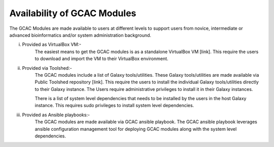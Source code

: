 
Availability of GCAC Modules
^^^^^^^^^^^^^^^^^^^^^^^^^^^^^^

The GCAC Modules are made available to users at different levels to support users from novice, intermediate or advanced bioinformatics and/or system administration background.

i) Provided as VirtualBox VM:-  
      The easiest means to get the GCAC modules is as a standalone VirtualBox VM [link]. 
      This require the users to download and import the VM to their VirtualBox environment. 

ii) Provided via Toolshed:-  
      The GCAC modules include a list of Galaxy tools/utilities. These Galaxy tools/utilities are made 
      available via Public Toolshed repository [link].  This require the users to install the individual 
      Galaxy tools/utilities directly to their Galaxy instance. The Users require administrative privileges 
      to install it in their Galaxy instances. 

      There is a list of system level dependencies that needs to be installed by the users in the host Galaxy instance. 
      This requires sudo privileges to install system level dependencies. 

iii) Provided as Ansible playbooks:- 
      The GCAC modules are made available via GCAC ansible playbook. The GCAC ansible playbook leverages ansible 
      configuration management tool for deploying GCAC modules along with the system level dependencies.

